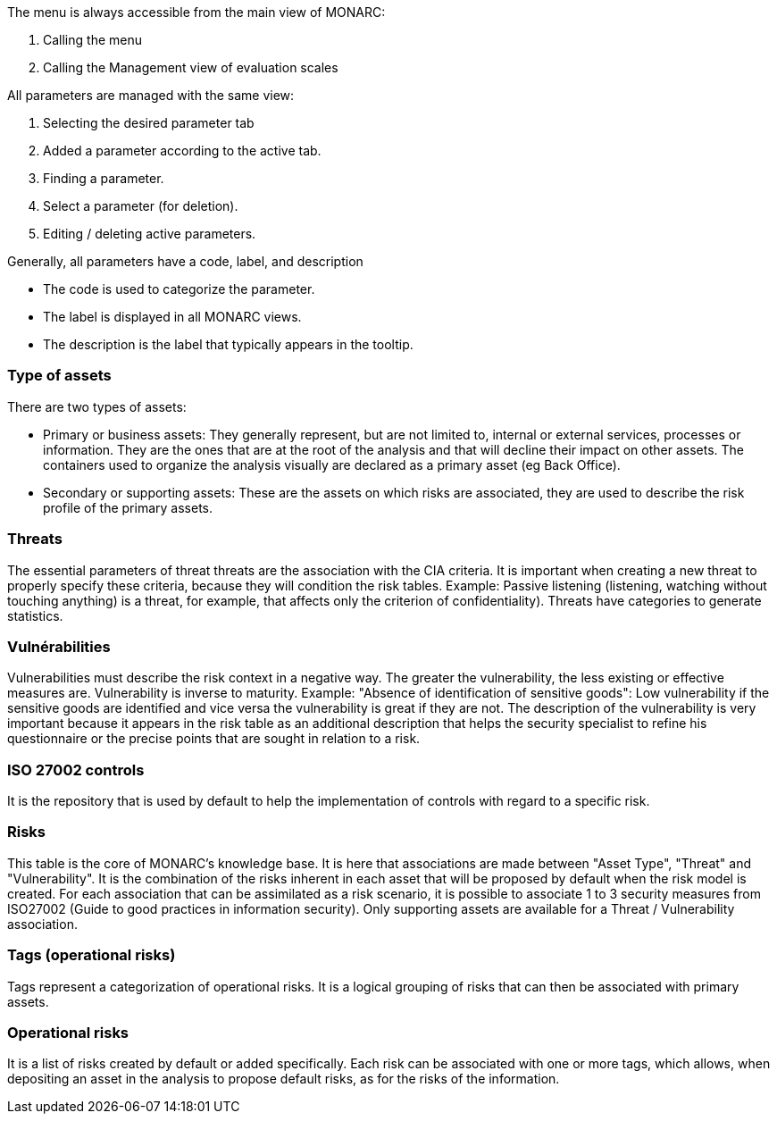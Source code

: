 The menu is always accessible from the main view of MONARC:

1.	Calling the menu
2.	Calling the Management view of evaluation scales

All parameters are managed with the same view:

1.	Selecting the desired parameter tab
2.	Added a parameter according to the active tab.
3.	Finding a parameter.
4.	Select a parameter (for deletion).
5.	Editing / deleting active parameters.

Generally, all parameters have a code, label, and description

*	The code is used to categorize the parameter.
*	The label is displayed in all MONARC views.
*	The description is the label that typically appears in the tooltip.

=== Type of assets

There are two types of assets:

*	Primary or business assets: They generally represent, but are not limited to, internal or external services, processes or information. They are the ones that are at the root of the analysis and that will decline their impact on other assets. The containers used to organize the analysis visually are declared as a primary asset (eg Back Office).
*	Secondary or supporting assets: These are the assets on which risks are associated, they are used to describe the risk profile of the primary assets.

=== Threats

The essential parameters of threat threats are the association with the CIA criteria. It is important when creating a new threat to properly specify these criteria, because they will condition the risk tables.
Example: Passive listening (listening, watching without touching anything) is a threat, for example, that affects only the criterion of confidentiality).
Threats have categories to generate statistics.

===	Vulnérabilities

Vulnerabilities must describe the risk context in a negative way. The greater the vulnerability, the less existing or effective measures are. Vulnerability is inverse to maturity.
Example: "Absence of identification of sensitive goods": Low vulnerability if the sensitive goods are identified and vice versa the vulnerability is great if they are not.
The description of the vulnerability is very important because it appears in the risk table as an additional description that helps the security specialist to refine his questionnaire or the precise points that are sought in relation to a risk.

===	ISO 27002 controls

It is the repository that is used by default to help the implementation of controls with regard to a specific risk.

=== Risks

This table is the core of MONARC's knowledge base. It is here that associations are made between "Asset Type", "Threat" and "Vulnerability". It is the combination of the risks inherent in each asset that will be proposed by default when the risk model is created.
For each association that can be assimilated as a risk scenario, it is possible to associate 1 to 3 security measures from ISO27002 (Guide to good practices in information security).
Only supporting assets are available for a Threat / Vulnerability association.

=== Tags (operational risks)

Tags represent a categorization of operational risks. It is a logical grouping of risks that can then be associated with primary assets.

=== Operational risks

It is a list of risks created by default or added specifically. Each risk can be associated with one or more tags, which allows, when depositing an asset in the analysis to propose default risks, as for the risks of the information.

